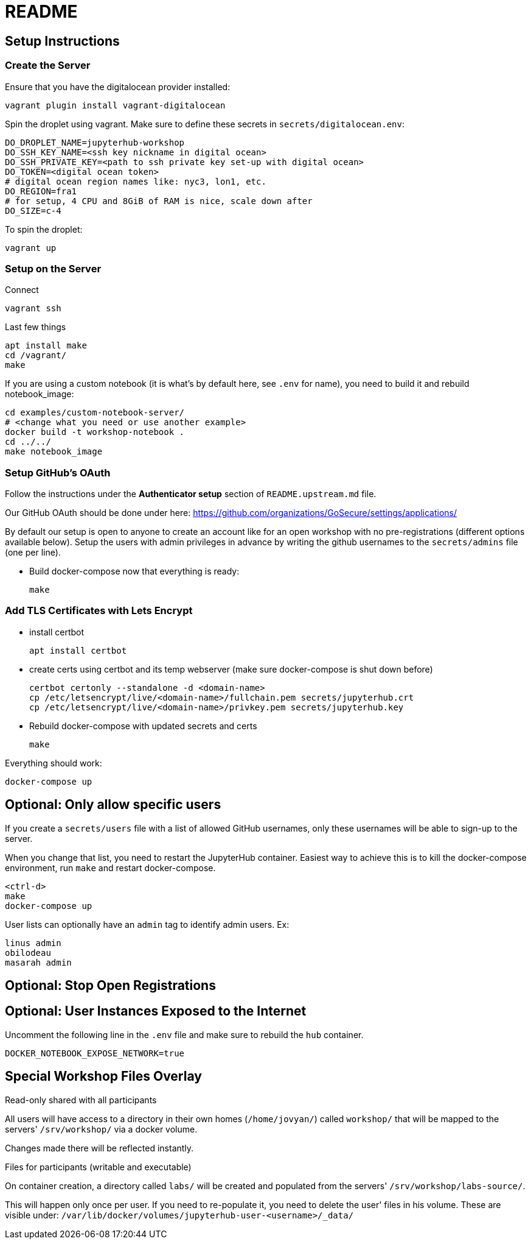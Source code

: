 = README

== Setup Instructions

=== Create the Server

Ensure that you have the digitalocean provider installed:

    vagrant plugin install vagrant-digitalocean

Spin the droplet using vagrant. Make sure to define these secrets in
`secrets/digitalocean.env`:

    DO_DROPLET_NAME=jupyterhub-workshop
    DO_SSH_KEY_NAME=<ssh key nickname in digital ocean>
    DO_SSH_PRIVATE_KEY=<path to ssh private key set-up with digital ocean>
    DO_TOKEN=<digital ocean token>
    # digital ocean region names like: nyc3, lon1, etc.
    DO_REGION=fra1
    # for setup, 4 CPU and 8GiB of RAM is nice, scale down after
    DO_SIZE=c-4

To spin the droplet:

    vagrant up


=== Setup on the Server

Connect

    vagrant ssh

Last few things

    apt install make
    cd /vagrant/
    make

If you are using a custom notebook (it is what's by default here, see `.env` for name), you need to build it and rebuild notebook_image:

  cd examples/custom-notebook-server/
  # <change what you need or use another example>
  docker build -t workshop-notebook .
  cd ../../
  make notebook_image

=== Setup GitHub's OAuth

Follow the instructions under the *Authenticator setup* section of `README.upstream.md` file.

Our GitHub OAuth should be done under here: https://github.com/organizations/GoSecure/settings/applications/

By default our setup is open to anyone to create an account like for an open
workshop with no pre-registrations (different options available below). Setup
the users with admin privileges in advance by writing the github usernames to
the `secrets/admins` file (one per line).

* Build docker-compose now that everything is ready:

    make


=== Add TLS Certificates with Lets Encrypt

* install certbot

    apt install certbot

* create certs using certbot and its temp webserver (make sure docker-compose
  is shut down before)

    certbot certonly --standalone -d <domain-name>
    cp /etc/letsencrypt/live/<domain-name>/fullchain.pem secrets/jupyterhub.crt
    cp /etc/letsencrypt/live/<domain-name>/privkey.pem secrets/jupyterhub.key

* Rebuild docker-compose with updated secrets and certs

    make

Everything should work:

    docker-compose up


== Optional: Only allow specific users

If you create a `secrets/users` file with a list of allowed GitHub usernames,
only these usernames will be able to sign-up to the server.

When you change that list, you need to restart the JupyterHub container.
Easiest way to achieve this is to kill the docker-compose environment, 
run `make` and restart docker-compose.

    <ctrl-d>
    make
    docker-compose up

User lists can optionally have an `admin` tag to identify admin users. Ex:

    linus admin
    obilodeau
    masarah admin


== Optional: Stop Open Registrations

// TODO


== Optional: User Instances Exposed to the Internet

Uncomment the following line in the `.env` file and make sure to rebuild the
`hub` container.

    DOCKER_NOTEBOOK_EXPOSE_NETWORK=true


== Special Workshop Files Overlay

.Read-only shared with all participants

All users will have access to a directory in their own homes (`/home/jovyan/`)
called `workshop/` that will be mapped to the servers' `/srv/workshop/` via a
docker volume.

Changes made there will be reflected instantly.


.Files for participants (writable and executable)

On container creation, a directory called `labs/` will be created and
populated from the servers' `/srv/workshop/labs-source/`.

This will happen only once per user. If you need to re-populate it, you need
to delete the user' files in his volume. These are visible under:
`/var/lib/docker/volumes/jupyterhub-user-<username>/_data/`
